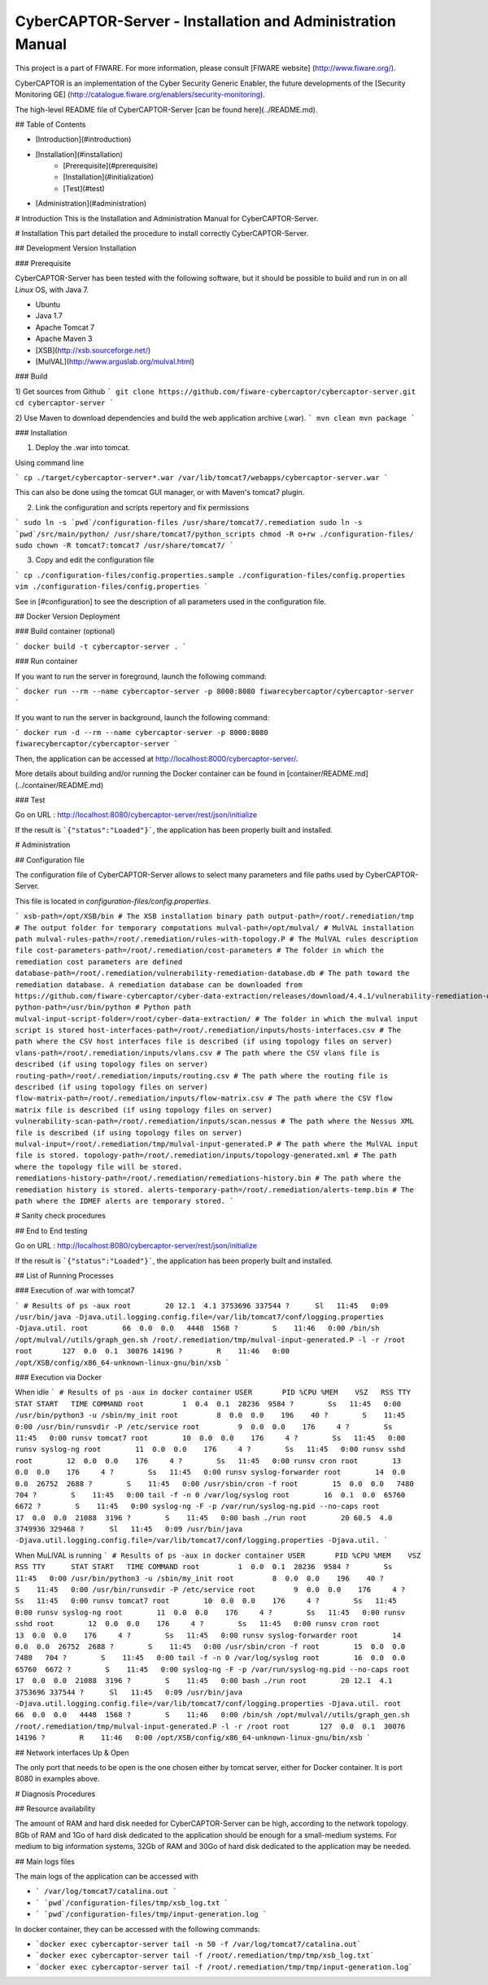 CyberCAPTOR-Server - Installation and Administration Manual
==========

This project is a part of FIWARE. For more information, please consult [FIWARE website] (http://www.fiware.org/).

CyberCAPTOR is an  implementation of the Cyber Security Generic Enabler, the future developments of the [Security Monitoring GE] (http://catalogue.fiware.org/enablers/security-monitoring).

The high-level README file of CyberCAPTOR-Server [can be found here](../README.md).

## Table of Contents

- [Introduction](#introduction)
- [Installation](#installation)
	- [Prerequisite](#prerequisite)
	- [Installation](#initialization)
	- [Test](#test)
- [Administration](#administration)


# Introduction
This is the Installation and Administration Manual for CyberCAPTOR-Server.

# Installation
This part detailed the procedure to install correctly CyberCAPTOR-Server.

## Development Version Installation

### Prerequisite

CyberCAPTOR-Server has been tested with the following software, but it should be possible to
build and run in on all *Linux* OS, with Java 7.

- Ubuntu
- Java 1.7
- Apache Tomcat 7
- Apache Maven 3
- [XSB](http://xsb.sourceforge.net/)
- [MulVAL](http://www.arguslab.org/mulval.html)

### Build

1) Get sources from Github
```
git clone https://github.com/fiware-cybercaptor/cybercaptor-server.git
cd cybercaptor-server
```

2) Use Maven to download dependencies and build the web application archive (.war).
```
mvn clean
mvn package
```

### Installation

1) Deploy the .war into tomcat.

Using command line

```
cp ./target/cybercaptor-server*.war /var/lib/tomcat7/webapps/cybercaptor-server.war
```

This can also be done using the tomcat GUI manager, or with Maven's tomcat7 plugin.

2) Link the configuration and scripts repertory and fix permissions

```
sudo ln -s `pwd`/configuration-files /usr/share/tomcat7/.remediation
sudo ln -s `pwd`/src/main/python/ /usr/share/tomcat7/python_scripts
chmod -R o+rw ./configuration-files/
sudo chown -R tomcat7:tomcat7 /usr/share/tomcat7/
```

3) Copy and edit the configuration file

```
cp ./configuration-files/config.properties.sample ./configuration-files/config.properties
vim ./configuration-files/config.properties
```

See in [#configuration] to see the description of all parameters used in the configuration file.

## Docker Version Deployment

### Build container (optional)

```
docker build -t cybercaptor-server .
```

### Run container

If you want to run the server in foreground, launch the following command:

```
docker run --rm --name cybercaptor-server -p 8000:8080 fiwarecybercaptor/cybercaptor-server
```

If you want to run the server in background, launch the following command:

```
docker run -d --rm --name cybercaptor-server -p 8000:8080 fiwarecybercaptor/cybercaptor-server
```

Then, the application can be accessed at http://localhost:8000/cybercaptor-server/.

More details about building and/or running the Docker container can be found in [container/README.md](../container/README.md)

### Test

Go on URL : http://localhost:8080/cybercaptor-server/rest/json/initialize

If the result is ```{"status":"Loaded"}```, the application has been properly built and installed.

# Administration

## Configuration file

The configuration file of CyberCAPTOR-Server allows to select many parameters and file paths used by CyberCAPTOR-Server.

This file is located in `configuration-files/config.properties`.

```
xsb-path=/opt/XSB/bin # The XSB installation binary path
output-path=/root/.remediation/tmp # The output folder for temporary computations
mulval-path=/opt/mulval/ # MulVAL installation path
mulval-rules-path=/root/.remediation/rules-with-topology.P # The MulVAL rules description file
cost-parameters-path=/root/.remediation/cost-parameters # The folder in which the remediation cost parameters are defined
database-path=/root/.remediation/vulnerability-remediation-database.db # The path toward the remediation database. A remediation database can be downloaded from https://github.com/fiware-cybercaptor/cyber-data-extraction/releases/download/4.4.1/vulnerability-remediation-database.db
python-path=/usr/bin/python # Python path
mulval-input-script-folder=/root/cyber-data-extraction/ # The folder in which the mulval input script is stored
host-interfaces-path=/root/.remediation/inputs/hosts-interfaces.csv # The path where the CSV host interfaces file is described (if using topology files on server)
vlans-path=/root/.remediation/inputs/vlans.csv # The path where the CSV vlans file is described (if using topology files on server)
routing-path=/root/.remediation/inputs/routing.csv # The path where the routing file is described (if using topology files on server)
flow-matrix-path=/root/.remediation/inputs/flow-matrix.csv # The path where the CSV flow matrix file is described (if using topology files on server)
vulnerability-scan-path=/root/.remediation/inputs/scan.nessus # The path where the Nessus XML file is described (if using topology files on server)
mulval-input=/root/.remediation/tmp/mulval-input-generated.P # The path where the MulVAL input file is stored.
topology-path=/root/.remediation/inputs/topology-generated.xml # The path where the topology file will be stored.
remediations-history-path=/root/.remediation/remediations-history.bin # The path where the remediation history is stored.
alerts-temporary-path=/root/.remediation/alerts-temp.bin # The path where the IDMEF alerts are temporary stored.
```

# Sanity check procedures

## End to End testing

Go on URL : http://localhost:8080/cybercaptor-server/rest/json/initialize

If the result is ```{"status":"Loaded"}```, the application has been properly built and installed.

## List of Running Processes

### Execution of .war with tomcat7

```
# Results of ps -aux
root        20 12.1  4.1 3753696 337544 ?      Sl   11:45   0:09 /usr/bin/java -Djava.util.logging.config.file=/var/lib/tomcat7/conf/logging.properties -Djava.util.
root        66  0.0  0.0   4448  1568 ?        S    11:46   0:00 /bin/sh /opt/mulval//utils/graph_gen.sh /root/.remediation/tmp/mulval-input-generated.P -l -r /root
root       127  0.0  0.1  30076 14196 ?        R    11:46   0:00 /opt/XSB/config/x86_64-unknown-linux-gnu/bin/xsb
```


### Execution via Docker

When idle
```
# Results of ps -aux in docker container
USER       PID %CPU %MEM    VSZ   RSS TTY      STAT START   TIME COMMAND
root         1  0.4  0.1  28236  9584 ?        Ss   11:45   0:00 /usr/bin/python3 -u /sbin/my_init
root         8  0.0  0.0    196    40 ?        S    11:45   0:00 /usr/bin/runsvdir -P /etc/service
root         9  0.0  0.0    176     4 ?        Ss   11:45   0:00 runsv tomcat7
root        10  0.0  0.0    176     4 ?        Ss   11:45   0:00 runsv syslog-ng
root        11  0.0  0.0    176     4 ?        Ss   11:45   0:00 runsv sshd
root        12  0.0  0.0    176     4 ?        Ss   11:45   0:00 runsv cron
root        13  0.0  0.0    176     4 ?        Ss   11:45   0:00 runsv syslog-forwarder
root        14  0.0  0.0  26752  2688 ?        S    11:45   0:00 /usr/sbin/cron -f
root        15  0.0  0.0   7480   704 ?        S    11:45   0:00 tail -f -n 0 /var/log/syslog
root        16  0.1  0.0  65760  6672 ?        S    11:45   0:00 syslog-ng -F -p /var/run/syslog-ng.pid --no-caps
root        17  0.0  0.0  21088  3196 ?        S    11:45   0:00 bash ./run
root        20 60.5  4.0 3749936 329468 ?      Sl   11:45   0:09 /usr/bin/java -Djava.util.logging.config.file=/var/lib/tomcat7/conf/logging.properties -Djava.util.
```

When MuLlVAL is running
```
# Results of ps -aux in docker container
USER       PID %CPU %MEM    VSZ   RSS TTY      STAT START   TIME COMMAND
root         1  0.0  0.1  28236  9584 ?        Ss   11:45   0:00 /usr/bin/python3 -u /sbin/my_init
root         8  0.0  0.0    196    40 ?        S    11:45   0:00 /usr/bin/runsvdir -P /etc/service
root         9  0.0  0.0    176     4 ?        Ss   11:45   0:00 runsv tomcat7
root        10  0.0  0.0    176     4 ?        Ss   11:45   0:00 runsv syslog-ng
root        11  0.0  0.0    176     4 ?        Ss   11:45   0:00 runsv sshd
root        12  0.0  0.0    176     4 ?        Ss   11:45   0:00 runsv cron
root        13  0.0  0.0    176     4 ?        Ss   11:45   0:00 runsv syslog-forwarder
root        14  0.0  0.0  26752  2688 ?        S    11:45   0:00 /usr/sbin/cron -f
root        15  0.0  0.0   7480   704 ?        S    11:45   0:00 tail -f -n 0 /var/log/syslog
root        16  0.0  0.0  65760  6672 ?        S    11:45   0:00 syslog-ng -F -p /var/run/syslog-ng.pid --no-caps
root        17  0.0  0.0  21088  3196 ?        S    11:45   0:00 bash ./run
root        20 12.1  4.1 3753696 337544 ?      Sl   11:45   0:09 /usr/bin/java -Djava.util.logging.config.file=/var/lib/tomcat7/conf/logging.properties -Djava.util.
root        66  0.0  0.0   4448  1568 ?        S    11:46   0:00 /bin/sh /opt/mulval//utils/graph_gen.sh /root/.remediation/tmp/mulval-input-generated.P -l -r /root
root       127  0.0  0.1  30076 14196 ?        R    11:46   0:00 /opt/XSB/config/x86_64-unknown-linux-gnu/bin/xsb
```

## Network interfaces Up & Open

The only port that needs to be open is the one chosen either by tomcat server, either for Docker container. It is port 8080 in examples above.

# Diagnosis Procedures

## Resource availability

The amount of RAM and hard disk needed for CyberCAPTOR-Server can be high, according to the network topology. 8Gb of RAM and 1Go of hard disk dedicated to the application should be enough for a small-medium systems. For medium to big information systems, 32Gb of RAM and 30Go of hard disk dedicated to the application may be needed.

## Main logs files

The main logs of the application can be accessed with

- ``` /var/log/tomcat7/catalina.out ```
- ``` `pwd`/configuration-files/tmp/xsb_log.txt ```
- ``` `pwd`/configuration-files/tmp/input-generation.log ```

In docker container, they can be accessed with the following commands:

- ```docker exec cybercaptor-server tail -n 50 -f /var/log/tomcat7/catalina.out```
- ```docker exec cybercaptor-server tail -f /root/.remediation/tmp/tmp/xsb_log.txt```
- ```docker exec cybercaptor-server tail -f /root/.remediation/tmp/tmp/input-generation.log```
